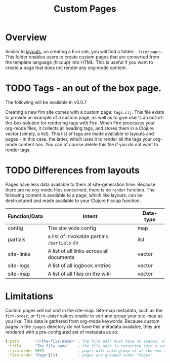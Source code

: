 #+TITLE: Custom Pages
#+DATE_CREATED: <2020-03-24 Tue>
#+DATE_UPDATED: <2020-07-03 18:32>
#+FILE_UNDER: docs
#+FIRN_LAYOUT: docs
#+FIRN_ORDER: 3

* Overview

Similar to [[file:layout.org][layouts]], on creating a Firn site, you will find a folder: =_firn/pages=. This folder enables users to create custom pages that are converted from the template language (hiccup) into HTML. This is useful if you want to create a page that does not render any org-mode content.

* TODO Tags - an out of the box page.

The following will be available in v0.0.7

Creating a new firn site comes with a custom page: =tags.clj=. This file exists to provide an example of a custom page, as well as to give user's an out-of-the-box solution for rendering tags with Firn. When Firn processes your org-mode files, it collects all heading tags, and stores them in a Clojure vector (simply, a list). This list of tags are made available to layouts and pages - in this case, the latter, which uses it to render all the tags your org-mode content has. You can of course delete this file if you do not want to render tags.

* TODO Differences from layouts

Pages have less data available to them at site-generation time. Because there are no org-mode files concerned, there is no =render= function. The following content is available to a page, which like layouts, can be destructured and made available to your Clojure hiccup function.

| Function/Data | Intent                                     | Data-type |
|---------------+--------------------------------------------+-----------|
| config        | The site wide config                       | map       |
| partials      | a list of invokable partials =/partials= dir | list      |
| site-links    | A list of all links across all documents   | vector    |
| site-logs     | A list of all logbook entries              | vector    |
| site-map      | A list of all files on the wiki            | vector    |
* Limitations

Custom pages will not sort in the site-map. Site-map metadata, such as the =firn-order=, or =firn-under= values enable to sort and group your site-map as you like. This data is gathered from org-mode keywords. Because custom pages in the =/pages= directory do not have this metadata available, they are rendered with a pre-configured set of metadata as so:

#+BEGIN_SRC clojure
{:path       "/<the-file-name>" ; the file path must have no spaces, and will become the web path
 :title      "The file name"    ; the file path is converted into a sentence cased value
 :firn-order 9999               ; pages will auto group at at the end of the site-map
 :firn-under "Page"})))         ; pages are grouped under "Pages"
#+END_SRC

